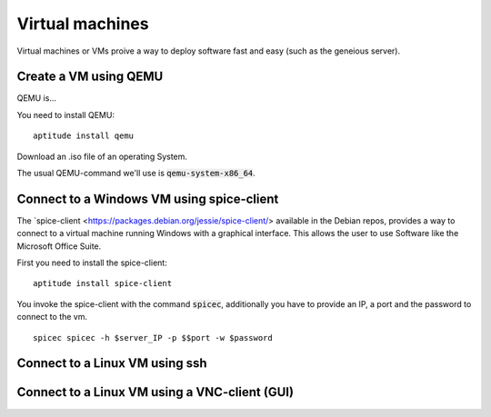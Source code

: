 ****************
Virtual machines
****************

Virtual machines or VMs proive a way to deploy software fast and easy (such as the geneious server). 


======================
Create a VM using QEMU
======================

QEMU is...

You need to install QEMU:
::
	aptitude install qemu

Download an .iso file of an operating System. 




The usual QEMU-command we'll use is :code:`qemu-system-x86_64`.

==========================================
Connect to a Windows VM using spice-client
==========================================

The `spice-client <https://packages.debian.org/jessie/spice-client/> available in the Debian repos, provides a way to connect to a virtual machine running Windows with a graphical interface. This allows the user to use Software like the Microsoft Office Suite.

First you need to install the spice-client:
::
	aptitude install spice-client

You invoke the spice-client with the command :code:`spicec`, additionally you have to provide an IP, a port and the password to connect to the vm.
::
	spicec spicec -h $server_IP -p $$port -w $password

===============================
Connect to a Linux VM using ssh
===============================

==============================================
Connect to a Linux VM using a VNC-client (GUI)
==============================================

